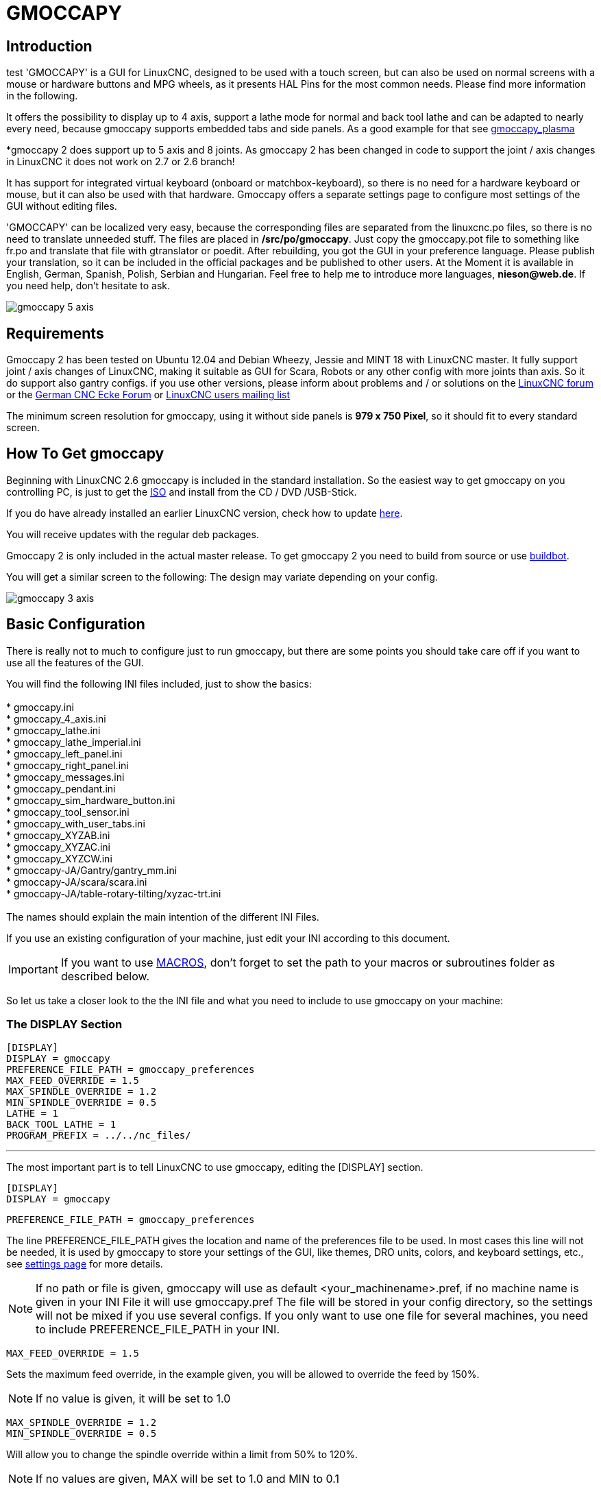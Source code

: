 [[cha:gmoccapy]]

= GMOCCAPY

== Introduction
test
'GMOCCAPY' is a GUI for LinuxCNC, designed to be used with a touch screen,
but can also be used on normal screens with a mouse or hardware buttons and MPG
wheels, as it presents HAL Pins for the most common needs. Please find more
information in the following.

It offers the possibility to display up to 4 axis, support a lathe mode for 
normal and back tool lathe and can be adapted to nearly every need, because 
gmoccapy supports embedded tabs and side panels. 
As a good example for that see
http://wiki.linuxcnc.org/cgi-bin/wiki.pl?Gmoccapy_plasma[gmoccapy_plasma]

*gmoccapy 2 does support up to 5 axis and 8 joints. As gmoccapy 2 has been
changed in code to support the joint / axis changes in LinuxCNC it does not 
work on 2.7 or 2.6 branch!

It has support for integrated virtual keyboard (onboard or matchbox-keyboard),
so there is no need for a hardware keyboard or mouse, but it can also be used
with that hardware. Gmoccapy offers a separate settings page to configure most
settings of the GUI without editing files.

'GMOCCAPY' can be localized very easy, because the corresponding files are
separated from the linuxcnc.po files, so there is no need to translate unneeded
stuff. The files are placed in */src/po/gmoccapy*. Just copy the gmoccapy.pot
file to something like fr.po and translate that file with gtranslator or poedit.
After rebuilding, you got the GUI in your preference language. Please publish 
your translation, so it can be included in the official packages and be 
published to other users. At the Moment it is available in English, German, 
Spanish, Polish, Serbian and Hungarian. Feel free to help me to introduce more 
languages, *nieson@web.de*. If you need help, don't hesitate to ask.

image::images/gmoccapy_5_axis.png[align="left"]

== Requirements

Gmoccapy 2 has been tested on Ubuntu 12.04 and Debian Wheezy, Jessie and MINT 18 
with LinuxCNC master. It fully support joint / axis changes of LinuxCNC, making 
it suitable as GUI for Scara, Robots or any other config with more joints than 
axis. So it do support also gantry configs. if you use other versions, please 
inform about problems and / or solutions on the
http://www.linuxcnc.org/index.php/english/forum/41-guis/26314-gmoccapy-a-new-screen-for-linuxcnc[LinuxCNC forum] or the
http://www.cncecke.de/forum/showthread.php?t=78549[German CNC Ecke Forum] or
https://lists.sourceforge.net/lists/listinfo/emc-users[LinuxCNC users mailing list]

The minimum screen resolution for gmoccapy, using it without side panels is
*979 x 750 Pixel*, so it should fit to every standard screen.

==  How To Get gmoccapy

Beginning with LinuxCNC 2.6 gmoccapy is included in the standard installation.
So the easiest way to get gmoccapy on you controlling PC, is just to get the
http://www.linuxcnc.org/index.php/english/download[ISO] and install
from the CD / DVD /USB-Stick.

If you do have already installed an earlier LinuxCNC version, check how to
update http://wiki.linuxcnc.org/cgi-bin/wiki.pl?UpdatingTo2.6[here].

You will receive updates with the regular deb packages.

Gmoccapy 2 is only included in the actual master release. To get gmoccapy 2
you need to build from source or use http://buildbot.linuxcnc.org/[buildbot].

You will get a similar screen to the following:
The design may variate depending on your config.

image::images/gmoccapy_3_axis.png[align="left"]

== Basic Configuration

There is really not to much to configure just to run gmoccapy, but there are some points 
you should take care off if you want to use all the features of the GUI.

You will find the following INI files included, just to show the basics: +
 +
 * gmoccapy.ini +
 * gmoccapy_4_axis.ini +
 * gmoccapy_lathe.ini +
 * gmoccapy_lathe_imperial.ini +
 * gmoccapy_left_panel.ini +
 * gmoccapy_right_panel.ini +
 * gmoccapy_messages.ini +
 * gmoccapy_pendant.ini +
 * gmoccapy_sim_hardware_button.ini +
 * gmoccapy_tool_sensor.ini +
 * gmoccapy_with_user_tabs.ini +
 * gmoccapy_XYZAB.ini +
 * gmoccapy_XYZAC.ini +
 * gmoccapy_XYZCW.ini +
 * gmoccapy-JA/Gantry/gantry_mm.ini +
 * gmoccapy-JA/scara/scara.ini +
 * gmoccapy-JA/table-rotary-tilting/xyzac-trt.ini +
 +
The names should explain the main intention of the different INI Files. +

If you use an existing configuration of your machine, just edit your INI according to this document. +

IMPORTANT: If you want to use <<gmoccapy:macros,MACROS>>, don't forget to set the path to your macros or 
subroutines folder as described below.

So let us take a closer look to the the INI file and what you need to include 
to use gmoccapy on your machine: +

[[gmoccapy:display-section]]
=== The DISPLAY Section

 [DISPLAY]
 DISPLAY = gmoccapy
 PREFERENCE_FILE_PATH = gmoccapy_preferences
 MAX_FEED_OVERRIDE = 1.5
 MAX_SPINDLE_OVERRIDE = 1.2
 MIN_SPINDLE_OVERRIDE = 0.5
 LATHE = 1
 BACK_TOOL_LATHE = 1
 PROGRAM_PREFIX = ../../nc_files/

''''

The most important part is to tell LinuxCNC to use gmoccapy, editing the [DISPLAY] section.

 [DISPLAY]
 DISPLAY = gmoccapy

 PREFERENCE_FILE_PATH = gmoccapy_preferences

The line PREFERENCE_FILE_PATH gives the location and name of the preferences file to be used.
In most cases this line will not be needed, it is used by gmoccapy to store your settings of the GUI, 
like themes, DRO units, colors, and keyboard settings, etc., see <<gmoccapy:settings-page,settings page>> for more details. 

[NOTE]
If no path or file is given, gmoccapy will use as default
<your_machinename>.pref, if no machine name is given in your INI File it will
use gmoccapy.pref  The file will be stored in your config directory, so the
settings will not be mixed if you use several configs. If you only want to use
one file for several machines, you need to include PREFERENCE_FILE_PATH in your
INI.

----
MAX_FEED_OVERRIDE = 1.5
----

Sets the maximum feed override, in the example given, you will be allowed to
override the feed by 150%. 

[NOTE]
If no value is given, it will be set to 1.0

----
MAX_SPINDLE_OVERRIDE = 1.2
MIN_SPINDLE_OVERRIDE = 0.5
----

Will allow you to change the spindle override within a limit from 50% to 120%.

[NOTE]
If no values are given, MAX will be set to 1.0 and MIN to 0.1

----
LATHE = 1
BACK_TOOL_LATHE = 1
----

The first line set the screen layout to control a lathe.

The second line is optional and will switch the X axis in a way you need for a
back tool lathe. Also the keyboard shortcuts will react in a different way.

[TIP]
See also the <<gmoccapy:lathe-section, Lathe Specific Section>>

* PROGRAM_PREFIX = ../../nc_files/

Is the entry to tell linuxcnc/gmoccapy where to look for the ngc files.

[NOTE]
If not specified Gmoccapy will look in the following order for ngc files:
linuxcnc/nc_files and then the users home directory.

[[gmoccapy:configuration-of-tabs-and-side-panels]]
.Configuration of tabs and side panels

You can add embedded programs to gmoccapy like you can do in axis, touchy and
gscreen. All is done by gmoccapy automatically if you include a few lines in
your INI file in the DISPLAY section.

If you never used a glade panel, I recommend to read the excellent documentation.
http://www.linuxcnc.org/docs/html/gui/gladevcp.html[Glade VCP]

.Example

----
 EMBED_TAB_NAME = DRO
 EMBED_TAB_LOCATION = ntb_user_tabs
 EMBED_TAB_COMMAND = gladevcp -x {XID} dro.glade

 EMBED_TAB_NAME = Second user tab
 EMBED_TAB_LOCATION = ntb_preview
 EMBED_TAB_COMMAND = gladevcp -x {XID} vcp_box.glade
----

All you have to take care off, is that you include for every tab or side panel
the mentioned three lines,

* EMBED_TAB_NAME = Represents the name of the tab or side panel, it is up to you
  what name you use, but it must be present!


* EMBED_TAB_LOCATION = Is the place where your program will be placed in the GUI.

.valid values are:

* ntb_user_tabs            (as main tab, covering the complete screen)'
* ntb_preview              (as tab on the preview side)'
* box_left                 (on the left, complete high of the screen)
* box_right                (on the right, in between the normal screen and the button list)
* box_coolant_and_spindle  (will hide the coolant and spindle frames and introduce your glade file here)
* box_cooling              (will hide the cooling frame and introduce your glade file)
* box_spindle              (will hide the spindle frame and introduce your glade file)
* box_vel_info             (will hide the velocity frames and introduce your glade file)
* box_custom_1             (will introduce your glade file left of vel_frame)
* box_custom_2             (will introduce your glade file left of cooling_frame)
* box_custom_3             (will introduce your glade file left of spindle_frame)
* box_custom_4             (will introduce your glade file right of spindle_frame)

See the different INI files included to see the differences

* EMBED_TAB_COMMAND = the command to execute, i.e.

----
gladevcp -x {XID} dro.glade
----

Includes a custom glade file called dro.glade in the mentioned location
The file must be placed in the config folder of your machine.

----
gladevcp h_buttonlist.glade
----

Will just open a new user window called h_buttonlist.glade note the difference,
this one is stand alone, and can be moved around independent from gmoccapy
window.

----
camview-emc -w {XID}
----

Will add a live image from a web cam to the location you specified. Take care
that camview-emc is installed, as it is not by default. Detailed information
for camview and linuxcnc at: http://psha.org.ru/b/camview-emc.html[cam view]

[NOTE]
camview is not longer supported, there are several solutions availible, just see 
the linuxcnc forum for details.
----
gladevcp -c gladevcp -u hitcounter.py -H manual-example.hal manual-example.ui
----

Will add a the panel manual-example.ui, include a custom python handler,
hitcounter.py and make all connections after realizing the panel according to
manual-example.hal.

Here are some examples:


.ntb_user_tabs - with integrated camview program

image::images/gmoccapy_ntb_user_tab.png[align="left"]

.ntb_preview - as maximized version

image::images/gmoccapy_ntb_preview_maximized_2.png[align="left"]

.ntb_preview

image::images/gmoccapy_ntb_preview.png[align="left"]

.box_left - showing gmoccapy in edit mode

image::images/gmoccapy_with_left_box_in_edit_mode.png[align="left"]

.box_right - and gmoccapy in MDI mode

image::images/gmoccapy_with_right_panel_in_MDI_mode.png[align="left"]

.Configuration of User Created Messages

Gmoccapy has the ability to create hal driven user messages. To use them you 
need to introduce some lines in the [DISPLAY] section of the INI file.

Here is how to set up 3 user pop up message dialogs the messages support pango 
markup language. Detailed information about the markup language can be found at 
https://developer.gnome.org/pango/stable/PangoMarkupFormat.html[Pango Markup]

----
MESSAGE_TEXT    = The text to be displayed, may be pango markup formatted
MESSAGE_TYPE    = "status" , "okdialog" , "yesnodialog"
MESSAGE_PINNAME = is the name of the hal pin group to be created
----

 * 'status' : Will just display a message as pop up window, using the messaging
   system of gmoccapy

 * 'okdialog' : Will hold focus on the message dialog and will activate a
  "-waiting" Hal_Pin OUT. Closing the message will reset the waiting pin

 * 'yesnodialog' : Will hold focus on the message dialog and will activate
   a "-waiting" Hal_Pin bit OUT it will also give access to an "-response"
   Hal_Pin Bit Out, this pin will hold 1 if the user clicks OK, and in all
   other states it will be 0 Closing the message will reset the waiting pin
   The response Hal Pin will remain 1 until the dialog is called again

.Example
----
MESSAGE_TEXT = This is a <span background="#ff0000" foreground="#ffffff">
info-message</span> test
MESSAGE_TYPE = status
MESSAGE_PINNAME = statustest

MESSAGE_TEXT = This is a yes no dialog test
MESSAGE_TYPE = yesnodialog
MESSAGE_PINNAME = yesnodialog

MESSAGE_TEXT = Text can be <small>small</small>, <big>big</big>, <b>bold</b <i>italic</i>, and even be <span color="red">colored</span>.
MESSAGE_TYPE = okdialog
MESSAGE_PINNAME = okdialog
----

The specific hal pin conventions for these can be found under the
<<gmoccapy:user-created-message, User Messages>>  hal pin section.

[[gmocappy:rs274ngc]]

=== The RS274NGC Section

----
[RS274NGC]
SUBROUTINE_PATH = macros
----

Sets the path to search for macros and other subroutines. If you want to use
several subroutine paths, just separate them wit ":"

[[gmoccapy:macros]]

=== The MACRO Section

You can add macros to gmoccapy, similar to touchy's way. A macro is nothing
else than a ngc-file. You are able to execute complete CNC programs in MDI
mode, by just pushing one button. To do so, you have to add a section like so:

----
[MACROS]
MACRO = i_am_lost
MACRO = hello_world
MACRO = jog_around
MACRO = increment xinc yinc
MACRO = go_to_position X-pos Y-pos Z-pos
----

This will add 5 macros to the MDI button list.

[NOTE]
As maximum 9 macros will appear in the GUI, due to space reasons. 
It is no error placing more in your INI file. The macro button will be displayed
in the order of the INI entries.

image::images/gmoccapy_mdi_hidden_keyboard.png[align="left"]

The name of the file must be *exactly the same* as the name given in the MACRO
line. So the macro '*i_am_lost*' will call the file '*i_am_lost.ngc*'.

.The macro files must follow some rules:

* the name of the file need to be the same as the name mentioned in the macro
  line, just with the ngc extension
* The file must contain a subroutine like so: '*O<i_am_lost> sub*', the name
  of the sub must match exactly (*case sensitive*) the name of the macro
* the file must end with an endsub '*O<i_am_lost> endsub*' followed by an
 '*M2*' command
* the files need to be placed in a folder specified in your INI file in the
  RS274NGC section (see <<gmocappy:rs274ngc,RS274NGC>>)

The code in between sub and endsub will be executed by pushing the
corresponding macro button.

[NOTE]
You will find the sample macros in macros folder placed in the gmoccapy
sim folder. If you have given several subroutine paths, they will be searched 
in the order of the given paths. The first file found will be used.

Gmoccapy will also accept macros asking for parameters like:

----
go_to_position X-pos Y-pos Z-pos
----

The parameters must be separated by spaces. This calls a file
'go_to_position.ngc' with the following content:

----
; Test file go to position
; will jog the machine to a given position

O<go_to_position> sub

G17
G21
G54
G61
G40
G49
G80
G90

;#1 = <X-Pos>
;#2 = <Y-Pos>
;#3 = <Z-Pos>

(DBG, Will now move machine to X = #1 , Y = #2 , Z = #3)
G0 X #1 Y #2 Z #3

O<go_to_position> endsub
M2
----

After pushing the '*execute macro button*', you will be asked to enter the
values for '*X-pos Y-pos Z-pos*' and the macro will only run if all values
have been given.

[NOTE]
If you would like to use a macro without any movement, see also the notes in <<sub:NOT_ENDING_MACROS,known problems>>

image::images/gmoccapy_getting_macro_info.png[align="left"]

[[gmoccapy:traj-section]]

=== The TRAJ Section

----
DEFAULT_LINEAR_VELOCITY = 85.0
MAX_VELOCITY = 230.000
----

Sets the maximal velocity and the default jog velocity of the machine.

[NOTE]
If DEFAULT_LINEAR_VELOCITY is not given, half of MAX_VELOCITY will be used.
if that value is also not given, it will default to 180
If MAX_VELOCITY is not given, it will default to 600

== HAL Pins

gmoccapy exports several hal pin to be able to react to hardware devices.
The goal is to get a GUI that may be operated in a tool shop, completely/mostly
without mouse or keyboard.

[NOTE]
You will have to do all connections to gmoccapy pins in your postgui.hal file,
because they are not available before loading the GUI completely. It is possible
to call several postgui hal files, making the config easier to debug. Just use 
a postgui_call_list.hal file. Connections to user panel must be made in a 
separate hal file, as the panels are loaded after the GUI. 
See <<gmoccapy:configuration-of-tabs-and-side-panels, Tabs and side panels>>
for details.

=== Right And Bottom Button Lists

The screen has two main button lists, one on the right side an one on the
bottom. The right handed buttons will not change during operation, but the
bottom button list will change very often. The buttons are count from up to
down and from left to right beginning with "0".

[NOTE]
the pin name for *gmoccapy2* has changed to order them better:

In hal_show you will see the right (vertical) buttons are:

* gmoccapy.v-button.button-0
* gmoccapy.v-button.button-1
* gmoccapy.v-button.button-2
* gmoccapy.v-button.button-3
* gmoccapy.v-button.button-4
* gmoccapy.v-button.button-5
* gmoccapy.v-button.button-6

and the bottom (horizontal) buttons are:

* gmoccapy.h-button.button-0
* gmoccapy.h-button.button-1
* gmoccapy.h-button.button-2
* gmoccapy.h-button.button-3
* gmoccapy.h-button.button-4
* gmoccapy.h-button.button-5
* gmoccapy.h-button.button-6
* gmoccapy.h-button.button-7
* gmoccapy.h-button.button-8
* gmoccapy.h-button.button-9

As the buttons in the bottom list will change according the mode and other
influences, the hardware buttons will activate different functions, and you
don't have to take care about switching functions around in hal, because that
is done completely by gmoccapy!

These pins are made available to be able to use the screen without an touch
panel, or protect it from excessive use by placing hardware buttons around
the panel.

image::images/gmoccapy_0_9_7_sim_hardware_button.png[align="left"]

=== Velocities And Overrides

All sliders from gmoccapy can be connected to hardware encoder or hardware
potentiometers.

[NOTE]
for gmoccapy2 the hal pin name has changed, as new controls has been implemented,
max velocity does not exist any more, as rapid override has been implemented. 
This change has been done as many user ask for that.

To connect encoders the following pin are exported:

* gmoccapy.jog.jog-velocity.counts        = HAL_S32  Jog velocity
* gmoccapy.jog.jog-velocity.count-enable  = HAL_BIT  Must be True, to enable counts

* gmoccapy.feed.feed-override.counts       = HAL_S32  feed override
* gmoccapy.feed.feed-override.count-enable = HAL_BIT  Must be True, to enable counts
* gmoccapy.feed.reset-feed-override        = HAL_BIT  reset the feed override to 100 %

* gmoccapy.spindle.spindle-override.counts       = HAL_S32  spindle override
* gmoccapy.spindle.spindle-override.count-enable = HAL_BIT  Must be True, to enable counts
* gmoccapy.spindle.reset-spindle-override        = HAL_BIT  reset the spindle override to 100 %

* gmoccapy.rapid.rapid_override.counts       = HAL_S32  Maximal Velocity of the machine
* gmoccapy.rapid.rapid_override.count-enable = HAL_BIT  Must be True, to enable counts

To connect potentiometers, use the following hal pin:

* gmoccapy.jog.jog-velocity.direct-value     = HAL_FLOAT To adjust the jog velocity slider
* gmoccapy.jog.jog-velocity.analog-enable    = HAL_BIT   Must be True, to allow analog inputs

* gmoccapy.feed.feed-override.direct-value   = HAL_FLOAT To adjust the feed override slider
* gmoccapy.feed.feed-override.analog-enable  = HAL_BIT   Must be True, to allow analog inputs

* gmoccapy.spindle.spindle-override.direct-value  = HAL_FLOAT To adjust the spindle override slider
* gmoccapy.spindle.spindle-override.analog-enable = HAL_BIT   Must be True, to allow analog inputs

* gmoccapy.rapid.rapid_override.direct-value  = HAL_FLOAT To adjust the max velocity slider
* gmoccapy.rapid.rapid_override.analog-enable = HAL_BIT   Must be True, to allow analog inputs

In addition gmoccapy 2 offers additional hal pin to control
the new slider widgets with momentary switches. The values how fast the increase
or decrease will be, must be set in the glade file. In a future release it will 
be integrated in the settings page.

* gmoccapy.spc_jog_vel.increase     = HAL_BIT IN     as long as True the value of the slider will increase
* gmoccapy.spc_jog_vel.decrease     = HAL_BIT IN     as long as True the value of the slider will decrease
* gmoccapy.spc_jog_vel.scale        = HAL_FLOAT IN   A value to scale the output value (Handy to change units/min to units/sec
* gmoccapy.spc_jog_vel.value        = HAL_FLOAT OUT  value of the widget
* gmoccapy.spc_jog_vel.scaled-value = HAL_FLOAT OUT  scaled value of the widget

* gmoccapy.spc_feed.increase     = HAL_BIT IN     as long as True the value of the slider will increase
* gmoccapy.spc_feed.decrease     = HAL_BIT IN     as long as True the value of the slider will decrease
* gmoccapy.spc_feed.scale        = HAL_FLOAT IN   A value to scale the output value (Handy to change units/min to units/sec
* gmoccapy.spc_feed.value        = HAL_FLOAT OUT  value of the widget
* gmoccapy.spc_feed.scaled-value = HAL_FLOAT OUT  scaled value of the widget

* gmoccapy.spc_spindle.increase     = HAL_BIT IN     as long as True the value of the slider will increase
* gmoccapy.spc_spindle.decrease     = HAL_BIT IN     as long as True the value of the slider will decrease
* gmoccapy.spc_spindle.scale        = HAL_FLOAT IN   A value to scale the output value (Handy to change units/min to units/sec
* gmoccapy.spc_spindle.value        = HAL_FLOAT OUT  value of the widget
* gmoccapy.spc_spindle.scaled-value = HAL_FLOAT OUT  scaled value of the widget

* gmoccapy.spc_rapid.increase     = HAL_BIT IN     as long as True the value of the slider will increase
* gmoccapy.spc_rapid.decrease     = HAL_BIT IN     as long as True the value of the slider will decrease
* gmoccapy.spc_rapid.scale        = HAL_FLOAT IN   A value to scale the output value (Handy to change units/min to units/sec
* gmoccapy.spc_rapid.value        = HAL_FLOAT OUT  value of the widget
* gmoccapy.spc_rapid.scaled-value = HAL_FLOAT OUT  scaled value of the widget

The float pin do accept values from 0.0 to 1.0, being the percentage value
you want to set the slider value.

[WARNING] If you use both connection types, do not connect the same slider to
both pin, as the influences between the two has not been tested! Different
sliders may be connected to the one or other hal connection type.

[IMPORTANT] Please be aware, jog velocity depends on the turtle button state, 
it will lead to different slider scales depending on the mode
(turtle or rabbit). Please take also a look to
<<gmoccapy:jog-velocity,jog velocities and turtle-jog hal pin>> for more
details.

.Example
----
Spindle Override Min Value =  20 %
Spindle Override Max Value = 120 %
gmoccapy.analog-enable = 1
gmoccapy.spindle-override-value = 0.25

value to set = Min Value + (Max Value - Min Value) * gmoccapy.spindle-override-value
value to set = 20 + (120 - 20) * 0.25
value to set = 45 %
----

=== Jog Hal Pins

All axis given in the INI File have a jog-plus and a jog-minus pin, so
hardware momentary switches can be used to jog the axis.

[NOTE]
naming of this hal pin has changed for gmoccapy2

For the standard XYZ config following hal Pin will be available:

* gmoccapy.jog.axis.jog-x-plus
* gmoccapy.jog.axis.jog-x-minus
* gmoccapy.jog.axis.jog-y-plus
* gmoccapy.jog.axis.jog-y-minus
* gmoccapy.jog.axis.jog-z-plus
* gmoccapy.jog.axis.jog-z-minus

If you use a 4 axis INI file, there will be two additional pins

* gmoccapy.jog.<your fourth axis letter >-plus
* gmoccapy.jog.<your fourth axis letter >-minus

For a "C" axis you will see:

* gmoccapy.jog.axis.jog-c-plus
* gmoccapy.jog.axis.jog-c-minus

[[gmoccapy:jog-velocity]]

=== Jog Velocities And Turtle-Jog Hal Pin

The jog velocity can be selected with the corresponding slider. The scale of
the slider will be modified if the turtle button (the one showing a rabbit or a
turtle) has been toggled. If the button is not visible, it might have been
disabled on the <<gmoccapy:turtle-jog,settings page>>. If the button shows the
rabbit-icon, the scale is from min to max machine velocity. If it shows the
turtle, the scale will reach only 1/20 of max velocity by default. The used
divider can be set on the <<gmoccapy:turtle-jog,settings page>>.

So using a touch screen it is much easier to select smaller velocities.

gmoccapy offers a hal pin to toggle between turtle and rabbit jogging

* gmoccapy.jog.turtle-jog   (Hal Bit In)

=== Jog Increment Hal Pins

The jog increments are selectable through hal pins, so a select hardware
switch can be used to select the increment to use. There will be a maximum
of 10 hal pin for the increments given in the INI File, if you give more
increments in your INI File, they will be not reachable from the GUI as they
will not be displayed.

[NOTE]
gmoccapy2 uses different hal pin naming

If you have 6 increments in your hal you will get *7* pins:
jog-inc-0 is unchangeable and will represent continuous jogging.

* gmoccapy.jog.jog-inc-0
* gmoccapy.jog.jog-inc-1
* gmoccapy.jog.jog-inc-2
* gmoccapy.jog.jog-inc-3
* gmoccapy.jog.jog-inc-4
* gmoccapy.jog.jog-inc-5
* gmoccapy.jog.jog-inc-6


[[gmoccapy:hardware-unlock]]

=== Hardware Unlock Pin

To be able to use a key switch to unlock the settings page the following
pin is exported.

* gmoccapy.unlock-settings

The settings page is unlocked if the pin is high.
To use this pin, you need to activate it on the settings page.

=== Error Pins

 * gmoccapy.error
 * gmoccapy.delete-message

gmoccapy.error is an bit out pin, to indicate an error, so a light can lit or even the machine may
be stopped. It will be reseted with the pin gmoccapy.delete-message. gmoccapy.delete-message will
delete the first error and reset the gmoccapy.error pin to False after the last error has been cleared.

NOTE: Messages or user infos will not affect the gmoccapy.error pin, but the gmoccapy.delete-message
pin will delete the last message if no error is shown!

[[gmoccapy:user-created-message]]

=== User Created Message HAL Pins

gmoccapy may react to external errors, using 3 different user messages:
All are HAL_BIT pin.

'Status'

* gmoccapy.messages.statustest

'Yesnodialog'

* gmoccapy.messages.yesnodialog
* gmoccapy.messages.yesnodialog-waiting
* gmoccapy.messages.yesnodialog-responce

'Okdialog'

* gmoccapy.messages.okdialog
* gmoccapy.messages.okdialog-waiting

To add user created message you need to add the message to the INI file in the
[DISPLAY] section. Here are a couple of examples.

----
MESSAGE_BOLDTEXT = LUBE SYSTEM FAULT
MESSAGE_TEXT = LUBE FAULT
MESSAGE_TYPE = okdialog
MESSAGE_PINNAME = lube-fault

MESSAGE_BOLDTEXT = NONE
MESSAGE_TEXT = X SHEAR PIN BROKEN
MESSAGE_TYPE = status
MESSAGE_PINNAME = pin
----

To 'connect' new pins to and input you need to do this in the postgui HAL file.
Here are some example connections that have the signal connected to an input
some place else in the HAL file.

----
net gmoccapy-lube-fault gmoccapy.messages.lube-fault
net gmoccapy-lube-fault-waiting gmoccapy.messages.lube-fault-waiting
net gmoccapy-pin gmoccapy.messages.pin
----

For more information on HAL files and the net command see the
<<cha:basic-hal-reference,Basic HAL Reference>>.

=== Spindle Feedback Pins

There are two pins for spindle feedback

* gmoccapy.spindle_feedback_bar
* gmoccapy.spindle_at_speed_led

'gmoccapy.spindle_feedback_bar' will accept an float input to show the spindle
speed.
'gmoccapy.spindle_at_speed_led' is an bit-pin to lit the GUI led if spindle is
at speed.

=== Pins To Indicate Program Progress Information

There are three pins giving information over the program progress

* gmoccapy.program.length HAL_S32 showing the total number of lines of the
  program
* gmoccapy.program.current-line HAL_S32 indicating the current working line
  of the program
* gmoccapy.program.progress HAL_FLOAT giving the program progress in
  percentage

The values may not be very accurate, if you are working with subroutines or
large remap procedures, also loops will cause different values.

=== Tool related pin

.Tool Change Pin

This pin are provided to use gmoccapy's internal tool change dialog, similar to
the one known from axis, but with several modifications, so you will not only
get the message to change to 'tool number 3', but also the description of that
tool like '7.5 mm 3 flute cutter'. The information is taken from the tool
table, so it is up to you what to display.

image::images/manual_toolchange.png[align="left"]

* gmoccapy.toolchange-number HAL_S32 The number of the tool to be changed
* gmoccapy.toolchange-change HAL_BIT Indicate that a tool has to be changed
* gmoccapy.toolchange-changed HAL_BIT Indicate toll has been changed

Usually they are connected like this for a manual tool change:

----
net tool-change gmoccapy.toolchange-change <= iocontrol.0.tool-change
net tool-changed gmoccapy.toolchange-changed <= iocontrol.0.tool-changed
net tool-prep-number gmoccapy.toolchange-number <= iocontrol.0.tool-prep-number
net tool-prep-loop iocontrol.0.tool-prepare <= iocontrol.0.tool-prepared
----

.Tool Offset Pins

This pins allows you to show the active tool offset values for X and Z in the
tool information frame. You should know that they are only active after G43
has been sent.

image::images/gmoccapy_0_9_7_tool_info.png[align="left"]

* gmoccapy.tooloffset-x
* gmoccapy.tooloffset-z

Connect them in your postgui hal.

[NOTE]
the tooloffset-x line is not needed on a mill, and will not be displayed on a 
mill with trivial kinematics.
----
 net tooloffset-x gmoccapy.tooloffset-x <= motion.tooloffset.x
 net tooloffset-z gmoccapy.tooloffset-z <= motion.tooloffset.z
----

Please note, that gmoccapy takes care of its own to update the offsets,
sending an G43 after any tool change, *but not in auto mode!*

[IMPORTANT]
So writing a program makes you responsible to include an G43 after
each tool change!

[[gmoccapy:auto-tool-measurement]]

== Auto Tool Measurement

Gmoccapy offers an integrated auto tool measurement. To use this feature, you
will need to do some additional settings and you may want to use the
offered hal pin to get values in your own ngc remap procedure.

[IMPORTANT] Before starting the first test, do not forget to enter the probe
height and probe velocities on the settings page! See 
<<gmoccapy:tool-measurement,Settings Page Tool Measurement>>

It might be also a good idea to take a look at the tool measurement video:
see <<gmoccapy:tool-measurement-videos,tool measurement related videos>>

Tool Measurement in gmoccapy is done a little bit different to many other GUI.
You should follow these steps:

* touch of you workpiece in X and Y
* measure the hight of your block from the base where your tool switch is
  located, to the upper face of the block (including chuck etc.)
* Push the button block height and enter the measured value
* Go to auto mode and start your program

here is a small sketch:

image::images/sketch_auto_tool_measurement.png[align="left"]

With the first given tool change the tool will be measured and the offset will
be set automatically to fit the block height. The advantage of the gmoccapy
way is, that you do not need a reference tool.

[NOTE]
Your program must contain a tool change at the beginning! The tool will be
measured, even it has been used before, so there is no danger, if the block
height has changed. There are several videos showing the way to do that on
you tube.


=== Tool Measurement Pins

Gmoccapy offers 5 pins for tool measurement purpose. The pins are mostly used
to be read from a gcode subroutine, so the code can react to different values.

* gmoccapy.toolmeasurement HAL_BIT enable or not tool measurement
* gmoccapy.blockheight HAL_FLOAT the measured value of the top face of the
  workpiece
* gmoccapy.probeheight HAL_FLOAT the probe switch height
* gmoccapy.searchvel HAL_FLOAT the velocity to search for the tool probe switch
* gmoccapy.probevel HAL_FLOAT the velocity to probe tool length

=== Tool Measurement INI File Modifications

Modify your INI File to include the following:

.The RS274NGC section

----
[RS274NGC]
# Enables the reading of INI and HAL values from gcode
FEATURES=12

# is the sub, with is called when a error during tool change happens
ON_ABORT_COMMAND=O <on_abort> call

# The remap code
REMAP=M6  modalgroup=6 prolog=change_prolog ngc=change epilog=change_epilog
----

.The Tool Sensor Section

The position of the tool sensor and the start position of the probing movement,
all values are absolute coordinates, except MAXPROBE, what must be given in
relative movement.

----
[TOOLSENSOR]
X = 10
Y = 10
Z = -20
MAXPROBE =  -20
----

.The Change Position Section

This is not named TOOL_CHANGE_POSITION  on purpose - *canon uses that name and
will interfere otherwise.* The position to move the machine before giving the
change tool command. All values are in absolute coordinates.

----
[CHANGE_POSITION]
X = 10
Y = 10
Z = -2
----

.The Python Section

The Python plug ins serves interpreter and task.

----
[PYTHON]
# The path to start a search for user modules
PATH_PREPEND = python
# The start point for all.
TOPLEVEL = python/toplevel.py
----

=== Needed Files

You must copy the following files to your config directory

First make a directory 'python' in your config folder from
'your_linuxcnc-dev_directory/configs/sim/gmoccapy/python' copy 'toplevel.py' to
your 'config_dir/python' folder. Copy 'remap.py' to your 
'config_dir/python' folder Copy 'stdglue.py' to your 'config_dir/python'
folder.

From 'your_linuxcnc-dev_directory/configs/sim/gmoccapy/macros'
copy 'on_abort.ngc' to the directory specified in the SUBROUTINE_PATH see
<<gmocappy:rs274ngc, RS274NGC Section>>.
From 'your_linuxcnc-dev_directory/configs/sim/gmoccapy/macros'
copy 'change.ngc' to the directory specified as SUBROUTINE_PATH see
<<gmocappy:rs274ngc, RS274NGC Section>>.
Open 'change.ngc' with a editor and uncomment the following lines
(49 and 50):

----
F #<_hal[gmoccapy.probevel]>
G38.2 Z-4
----

You may want to modify this file to fit more your needs.

=== Needed Hal Connections

Connect the tool probe in your hal file like so:

----
net probe  motion.probe-input <= <your_input_pin>
----

The line might look like this:

-------
 net probe  motion.probe-input <= parport.0.pin-15-in
-------

In your postgui.hal file add:

-------
# The next lines are only needed if the pins had been connected before
unlinkp iocontrol.0.tool-change
unlinkp iocontrol.0.tool-changed
unlinkp iocontrol.0.tool-prep-number
unlinkp iocontrol.0.tool-prepared

# link to gmoccapy toolchange, so you get the advantage of tool description on change dialog
net tool-change gmoccapy.toolchange-change <= iocontrol.0.tool-change
net tool-changed gmoccapy.toolchange-changed <= iocontrol.0.tool-changed
net tool-prep-number gmoccapy.toolchange-number <= iocontrol.0.tool-prep-number
net tool-prep-loop iocontrol.0.tool-prepare <= iocontrol.0.tool-prepared
-------

[[gmoccapy:settings-page]]

== The Settings Page

To enter the page you will have to click on
image:images/gmoccapy_settings_button.png[align="left"]
and give an unlock code, witch is *123* as default. If you want to change it
at this time you will have to edit the hidden preference file, see
<<gmoccapy:display-section,the display section>> for details.

The page looks at the moment like so:

image::images/gmoccapy_settings_appearance.png[align="left"]

The page is separated in three main tabs:

=== Appearance

On this tab you will find the following options:

Main Window::
    Here you can select how you wish the GUI to start. The main reason for this was the wish to get an easy + 
    way for the user to set the starting options without the need to touch code. +
    +
    You have three options: + 

* start as full screen
* start maximized
* start as window
    +
    If you select start as window the spinboxes to set the position and size will get active. + 
    One time set, the GUI will start every time on the place and with the size selected. + 
    Nevertheless the user can change the size and position using the mouse, but that will +
    not have any influence on the settings. +

'*hide the cursor*' does allow to hide the cursor, what is very useful if you
use a touch screen.

Keyboard::
    The check-boxes allows the user to select if he want the on board keyboard to be shown immediately, + 
    when entering the MDI Mode, when entering the offset page, the tooledit widget or when open a program + 
    in the EDIT mode. The keyboard button on the bottom button list will not been affected by this settings, + 
    so you be able to show or hide the keyboard by pressing the button. The default behavior will be set by + 
    the check-boxes. + 
    + 
    Default are : +  

[NOTE]
If this section is not sensitive, you have not installed a virtual keyboard,
+ supported are 'onboard' and 'matchbox-keyboard'.

* show keyboard on offset = True
* show keyboard on tooledit = False
* show keyboard on MDI = True
* show keyboard on EDIT = True
* show keyboard on load file = False

If the keyboard layout is not correct, i.e. clicking X gives Z, than the
layout has not been set properly, related to your locale settings. For
onboard it can be solved with a small batch file with the following content:

----
 #!/bin/bash
 setxkbmap -model pc105 -layout de -variant basic
----

The letters "de" are for German, you will have to set them according to your
locale settings. Just execute this file before starting LinuxCNC, it can be
done also adding a starter to your local folder.

----
./config/autostart
----

So that the layout is set automatically on starting.

For matchbox-keyboard you will have to make your own layout, for a German
layout ask in the forum.

On Touch Off::
    give the option to show the preview tab or the offset page tab if you enter the touch off mode by clicking the 
    corresponding bottom button.

* show preview
* show offsets

As the notebook tabs are shown, you are able to switch between both views in
any case.

Show Aux Display::
    By clicking this button a additional window will be opened. This button is only sensitive, if a file named 'gmoccapy2.glade'
    is located in your config folder. You can build the Aux Screen using Glade. 

WARNING: 'The main window of the aux screen must be named window2'

DRO Options::
You have the option to select the background colors of the different DRO states.
So users suffering from protanopia (red/green weakness) are able to select proper colors

By default the backgrounds are:

* Relative mode  = black
* Absolute mode  = blue
* Distance to go = yellow

The foreground color of the DRO can be selected with:

* homed color   = green
* unhomed color = red

'show dro in preview' +
the DRO will be shown in the preview window + + 

'show offsets'+ 
the Offsets will be shown in the preview window + + 

'show DTG' + 
the distance to go will be shown in the preview window + + 
 +
'show DRO Button' + 
will allow you to display additional buttons on the left side of the DRO. +

It will display: +
* one button to switch from relative to absolute coordinates, +
* one button to toggle between distance to go and the other states +
* and one button to toggle the units from metric to imperial and vice versa.

[WARNING] It is not recommended to use this option, because the user will
loose the auto unit option, which will toggle the units according to the
active gcode G20 / G21.

[NOTE] *You can change through the DRO modes (absolute, relative, distance
to go) by clicking on the DRO!*

'Use Auto Units' + 
allows to disable the auto units option of the display, so you can run a program in inches and watch the DRO in mm. + + 

'size' + 
allows to set the size of the DRO font, default is 28, if you use a bigger screen you may want to increase the size up to 56. 
    If you do use 4 axis, the DRO font size will be 3/4 of the value, because of space reason. + + 

'digits' +  
sets the number of digits of the DRO from 1 to 5. + 
 
NOTE: Imperial will show one digit more that metric. So if you are in imperial machine units and set the digit value to 1, you will get no digit at all in metric.

'toggle DRO mode' + 
if not active, a mouse click on the DRO will not take any action. + 
By default this checkbox is active, so every click on any DRO will toggle the DRO readout from actual to relative to DTG (distance to go). + + 

Preview::

'Grid Size' Sets the grid size of the preview window. Unfortunately the size
*has to be set in inches*, even if your machine units are metric. We do hope
to fix that in a future release.

[NOTE] The grid will not be shown in perspective view.

'Show DRO' +
Will show the a DRO also in the preview window, it will be shown automatically in fullsize preview

'Show DTG' will show also the DTG (direct distance to end point) in the
preview, only if Show DRO is active and not full size preview.

'Show Offsets' will show the offsets in the preview window.

[NOTE] If you only check this option and leave the others unchecked, you will
get in full size preview a offset page

'Mouse Button Mode' this combobox you can select the button behavior of the
mouse to rotate, move or zoom within the preview.

* left rotate, middle move, right zoom
* left zoom, middle move, right rotate
* left move, middle rotate, right zoom
* left zoom, middle rotate, right move
* left move, middle zoom, right rotate
* left rotate, middle zoom, right move

Default is left move, middle zoom, right rotate.

The mouse wheel will still zoom the preview in every mode.

[TIP]
If you select an element in the preview, the selected element will be
taken as rotation center point.

File to load on start up::
    Select the file you want to be loaded on start up. 
    In other GUI changing this was very cumbersome, because the users where forced to edit the INI File.

Select the file you want to be loaded on start up. If a file is loaded, it can
be set by pressing the current button to avoid that any program is loaded at
start up, just press the None button.

The file selection screen will use the filters you have set in the INI File,
if there aren't any filters given, you will only see *ngc* files. The path
will be set according to the INI settings in [DISPLAY] PROGRAM_PREFIX

Jump to dir::
    you can set here the directory to jump to if you press the corresponding button 
    in the file selection dialog.

image::images/gmoccapy_file_selection_dialog_with_keyboard.png[align="left"]

Themes and Sounds::
    This lets the user select what desktop theme to apply and what error and messages sounds should be played.
    By default "Follow System Theme" is set.

=== Hardware

image::images/gmoccapy_settings_hardware.png[align="left"]

Hardware MPG Scales::
For the different Hal Pin to connect MPG Wheels to, you may select individual scales to be applied.
The main reason for this was my own test to solve this through hal connections, resulting in a very 
complex hal file. Imagine a user having an MPG Wheel with 100 ipr and he wants to slow down the max 
vel from 14000 to 2000 mm/min, that needs 12000 impulses, resulting in 120 turns of the wheel! 
Or an other user having a MPG Wheel with 500 ipr and he wants to set the spindle override witch has 
limits from 50 to 120 % so he goes from min to max within 70 impulses, meaning not even 1/4 turn.

By default all scales are set using the calculation:

----
(MAX - MIN)/100
----

Keyboard shortcuts::
Some users want to jog there machine using the keyboard buttons and there are others that will never allow this.
So everybody can select whether to use them or not.

Default is to use keyboard shortcuts.

Please take care if you use a lathe, than the shortcuts will be different.
See <<gmoccapy:lathe-section,the Lathe section>>

 * Arrow Left  or NumPad_Left = X minus
 * Arrow Right or NumPad_Right = X plus
 * Arrow up or NumPad_Up = Y plus
 * Arrow Down or NumPad_Down = Y minus
 * Page Up or NumPad_Page_Up = Z plus
 * Page Down or NumPad_Page_Down = Z minus

 * F1 = Estop (will work even if keyboard shortcuts are disabled)
 * F2 = Machine on
 * F3 = manual mode
 * F5 = MDI mode
 
 * ESC = Abort

There are additional keys for message handling, see
<<gmoccapy:message-behavior,Message behavior and appearance>>

 * WINDOWS = Delete last message
 * <STRG><SPACE> = Delete all messages

Unlock options::

There are three options to unlock the settings page:

* use unlock code (the user must give a code to get in)
* Do not use unlock code (There will be no security check)
* Use hal pin to unlock  (hardware pin must be high to unlock the settings,
  see <<gmoccapy:hardware-unlock, hardware unlock pin>>

Default is use unlock code (default = *123*)

Spindle::
The start RPM sets the rpm to be used if the spindle is started and no S value has been set.

[NOTE]
This value will be preseted according to your settings in 
[DISPLAY] DEFAULT_SPINDLE_SPEED of your INI. If you change the settings on the
settings page, that value will be default from that moment, your INI File will
not be modified.

With the MIN and MAX settings you set the limits of the spindle bar shown in
the INFO frame on the main screen. It is no error giving wrong values. If you
give a maximum of 2000 and your spindle makes 4000 rpm, only the bar level will
be wrong on higher speeds than 2000 rpm.

----
default values are
MIN = 0
MAX = 6000
----

[[gmoccapy:turtle-jog]]

Turtle Jog:: [[sub:turtle_jog]]
This settings will have influence on the jog velocities.

* 'hide turtle jog button' will hide the button right of the jog velocity
slider, if you hide this button, please take care that it shows the rabbit
icon, otherwise you will not be able to jog faster than the turtle jog velocity,
which is calculated using the turtle jog factor.

* 'Turtle jog factor' sets the scale to apply for turtle jog mode. If you set
a factor of 20, the max jog velocity will be 1/20 of max velocity of the machine
if in turtle mode (button pressed, showing the turtle)

[NOTE]
This button can be activated using the
<<gmoccapy:jog-velocity,turtle-jog>> hal pin.

=== Advanced Settings

image::images/gmoccapy_settings_advanced.png[align="left"]

[[gmoccapy:tool-measurement]]

.Tool Measurement

If this part is not sensitive, you do not have a valid INI file configuration
to use tool measurement.

Please check <<gmoccapy:auto-tool-measurement, Auto Tool Measurement>>

* Use auto tool measurement : If checked, after each tool change, a tool
measurement will be done, the result will be stored in the tool table and an
G43 will be executed after the change.

.Probe Information

The following informations are taken from your INI file and must be given
in absolute coordinates

 * X Pos. = The X position of the tool switch
 * Y Pos. = The Y position of the tool switch
 * Z Pos. = The Z position of the tool switch, we will go as rapid move to 
 this coordinate

 * Max. Probe = is the distance to search for contact, an error will be
 launched, if no contact is given. The distance has to be given in relative
 coordinates, beginning the move from Z Pos., so you have to give a negative
 value to go down!

 * Probe Height = is the height of your probe switch, you can measure it.
 Just touch off the base where the probe switch is located and set that to
 zero. Then make a tool change and watch the tool_offset_z value, that is the
 hight you must enter here.

.Probe velocities

 * Search Vel. = The velocity to search for the tool switch, after contact
 the tool will go up again and then goes toward the probe again with probe
 vel, so you will get better results. 

 * Probe Vel. = Is the velocity for the second movement to the switch, it
 should be slower to get better touch results.(In sim mode, this is
 commented out in macros/change.ngc, otherwise the  user would have to click
 twice on the probe button)

.Tool Changer

If your 4'th axis is used in a tool changer, you may want to hide the DRO
and all the other buttons related to that axis.

You can do that by checking the checkbox, that will hide:

 * 4'th axis DRO
 * 4'th axis Jog button
 * 4'th axis home button
 * column of 4'th axis in the offsetpage
 * column of 4'th axis in the tooleditor

[[gmoccapy:reload-tool-on-start]]

If checked, the tool in spindle will be saved on each change in the preference 
file, making it possible to reload the last mounted tool on start up.
The tool will be loaded after all axis are homed, because before it is not
allowed to execute MDI commands. If you use NO_FORCE_HOMING you can not use
this feature, because the needed all_homed_signal will never be emitted.

[[gmoccapy:message-behavior]]

.Message Behavior And Appearance

This will display small pop up windows displaying the message or error text,
the behavior is very similar to the one axis uses. You can delete a specific
message, by clicking on it's close button, if you want to delete the last one,
just hit the WINDOWS key on your keyboard, or delete all messages at ones
with <STRG><SPACE>.

You are able to set some options:

 * X Pos = The position of the top left corner of the message in X counted
 in pixel from the top left corner of the screen.
 * Y Pos = The position of the top left corner of the message in Y counted
 in pixel from the top left corner of the screen.
 * Width = The width of the message box
 * max = The maximum messages you want to see at ones, if you set this to 10,
 the 11th message will delete the first one, so you will only see the last 10
 ones.
 * Font = The font and size you want to use to display the messages
 * use frames = If you activate the checkbox, each message will be displayed
 in a frame, so it is much easier to distinguish the messages. But you will
 need a little bit more space.
 * The button launch test message will just do what it is supposed to, it will
 show a message, so you can see the changes of your settings without the need
 to generate an error.

.Run From Line Option

You can allow or disallow the run from line. This will set the corresponding
button insensitive (grayed out), so the user will not be able to use this
option. The default is disable run from line.

[WARNING]
It is not recommend to use run from line, as LinuxCNC will not take care of
any previous lines in the code before the starting line. So errors or crashes
are very probable.


[[gmoccapy:lathe-section]]

== Lathe Specific Section

If in the INI File LATHE = 1 is given, the GUI will change its appearance
to the special needs for a lathe. Mainly the Y axis will be hidden and the
jog buttons will be arranged in a different order.

.Normal Lathe

image::images/gmoccapy_lathe.png[align="left"]

.Back Tool Lathe

image::images/gmoccapy_back_tool_lathe.png[align="left"]

As you see the R DRO has a black background and the D DRO is gray. This will
change according to the active G-Code G7 or G8. The active mode is visible by
the black background, meaning in the shown images G8 is active.

The next difference to the standard screen is the location of the Jog Button.
X and Z have changed places and Y is gone. You will note that the X+ and X-
buttons changes there places according to normal or back tool lathe.

Also the keyboard behavior will change:

Normal Lathe:

 * Arrow Left or NumPad_Left = Z minus
 * Arrow Right or NumPad_Right = Z plus
 * Arrow up or NumPad_Up = X minus
 * Arrow Down or NumPad_Down = X plus

Back Tool Lathe:

 * Arrow Left or NumPad_Left = Z minus
 * Arrow Right or NumPad_Right = Z plus
 * Arrow up or NumPad_Up = X plus
 * Arrow Down or NumPad_Down = X minus

The tool information frame will show not only the Z offset, but also the X
offset and the tool table is showing all lathe relevant information.

== Plasma Specific Section

image::images/gmoccapy_plasma.png[align="left"]

There is a very good WIKI, which is actually growing, maintained by Marius
see http://wiki.linuxcnc.org/cgi-bin/wiki.pl?Gmoccapy_plasma[Plasma wiki page]

== Video On You Tube

This are videos showing gmoccapy in action, unfortunately the videos don't
show the latest version of gmoccapy, but the way to use it will not change
much in the future. I will try to actualize the videos as soon as possible.

=== Basic Usage

https://www.youtube.com/watch?v=O5B-s3uiI6g

=== Simulated Jog Wheels

http://youtu.be/ag34SGxt97o

=== Settings Page

https://www.youtube.com/watch?v=AuwhSHRJoiI

=== Simulated Hardware Button

Deutsch = http://www.youtube.com/watch?v=DTqhY-MfzDE

English = http://www.youtube.com/watch?v=ItVWJBK9WFA

=== User Tabs

http://www.youtube.com/watch?v=rG1zmeqXyZI

[[gmoccapy:tool-measurement-videos]]

=== Tool Measurement Video

Auto Tool Measurement Simulation = http://youtu.be/rrkMw6rUFdk

Auto Tool Measurement Screen = http://youtu.be/Z2ULDj9dzvk

Auto Tool Measurement Machine = http://youtu.be/1arucCaDdX4

== Known problems 

=== Strange numbers in the info area

If you get strange numbers in the info area of gmoccapy like:

image::images/strange_numbers.png[align="left"]

You have made your config file using an older version of StepConfWizard.
It has made a wrong entry in the INI file under the [TRAJ] named
MAX_LINEAR_VELOCITY = xxx. Change that entry to MAX_VELOCITY = xxx 

=== Not ending macro [[sub:NOT_ENDING_MACROS]]

If you use a macro without movement, like this one:

---------
 o<zeroxy> sub

G92.1
G92.2
G40

G10 L20 P0 X0 Y0

o<zeroxy> endsub 
m2
---------

gmoccapy will not see the end of the macro, because the interpreter needs to 
change its state to IDLE, but the macro does not even set the interpreter to
a new state. To avoid that just add a G4 P0.1 line to get the needed signal. 
The correct macro would be:

---------
 o<zeroxy> sub

G92.1
G92.2
G40

G10 L20 P0 X0 Y0

G4 P0.1

o<zeroxy> endsub 
m2
---------

